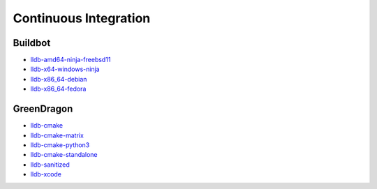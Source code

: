 Continuous Integration
======================

Buildbot
--------

* `lldb-amd64-ninja-freebsd11 <http://lab.llvm.org:8011/builders/lldb-amd64-ninja-freebsd11>`_
* `lldb-x64-windows-ninja <http://lab.llvm.org:8011/builders/lldb-x64-windows-ninja>`_
* `lldb-x86_64-debian <http://lab.llvm.org:8011/builders/lldb-x86_64-debian>`_
* `lldb-x86_64-fedora <http://lab.llvm.org:8011/builders/lldb-x86_64-fedora>`_

GreenDragon
-----------

* `lldb-cmake <http://green.lab.llvm.org/green/view/LLDB/job/lldb-cmake/>`_
* `lldb-cmake-matrix <http://green.lab.llvm.org/green/view/LLDB/job/lldb-cmake-matrix/>`_
* `lldb-cmake-python3 <http://green.lab.llvm.org/green/view/LLDB/job/lldb-cmake-python3/>`_
* `lldb-cmake-standalone <http://green.lab.llvm.org/green/view/LLDB/job/lldb-cmake-standalone/>`_
* `lldb-sanitized <http://green.lab.llvm.org/green/view/LLDB/job/lldb-sanitized/>`_
* `lldb-xcode <http://green.lab.llvm.org/green/view/LLDB/job/lldb-xcode/>`_
